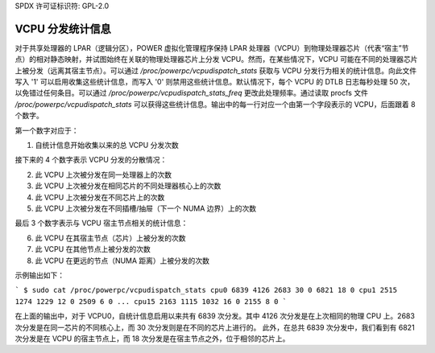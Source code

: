 SPDX 许可证标识符: GPL-2.0

========================
VCPU 分发统计信息
========================

对于共享处理器的 LPAR（逻辑分区），POWER 虚拟化管理程序保持 LPAR 处理器（VCPU）到物理处理器芯片（代表“宿主”节点）的相对静态映射，并试图始终在关联的物理处理器芯片上分发 VCPU。然而，在某些情况下，VCPU 可能在不同的处理器芯片上被分发（远离其宿主节点）。可以通过 `/proc/powerpc/vcpudispatch_stats` 获取与 VCPU 分发行为相关的统计信息。向此文件写入 '1' 可以启用收集这些统计信息，而写入 '0' 则禁用这些统计信息。默认情况下，每个 VCPU 的 DTLB 日志每秒处理 50 次，以免错过任何条目。可以通过 `/proc/powerpc/vcpudispatch_stats_freq` 更改此处理频率。通过读取 procfs 文件 `/proc/powerpc/vcpudispatch_stats` 可以获得这些统计信息。输出中的每一行对应一个由第一个字段表示的 VCPU，后面跟着 8 个数字。

第一个数字对应于：

1. 自统计信息开始收集以来的总 VCPU 分发次数

接下来的 4 个数字表示 VCPU 分发的分散情况：

2. 此 VCPU 上次被分发在同一处理器上的次数
3. 此 VCPU 上次被分发在相同芯片的不同处理器核心上的次数
4. 此 VCPU 上次被分发在不同芯片上的次数
5. 此 VCPU 上次被分发在不同插槽/抽屉（下一个 NUMA 边界）上的次数

最后 3 个数字表示与 VCPU 宿主节点相关的统计信息：

6. 此 VCPU 在其宿主节点（芯片）上被分发的次数
7. 此 VCPU 在其他节点上被分发的次数
8. 此 VCPU 在更远的节点（NUMA 距离）上被分发的次数

示例输出如下：

```
$ sudo cat /proc/powerpc/vcpudispatch_stats
cpu0 6839 4126 2683 30 0 6821 18 0
cpu1 2515 1274 1229 12 0 2509 6 0
...
cpu15 2163 1115 1032 16 0 2155 8 0
```

在上面的输出中，对于 VCPU0，自统计信息启用以来共有 6839 次分发。其中 4126 次分发是在上次相同的物理 CPU 上。2683 次分发是在同一芯片的不同核心上，而 30 次分发则是在不同的芯片上进行的。
此外，在总共 6839 次分发中，我们看到有 6821 次分发是在 VCPU 的宿主节点上，而 18 次分发是在宿主节点之外，位于相邻的芯片上。
